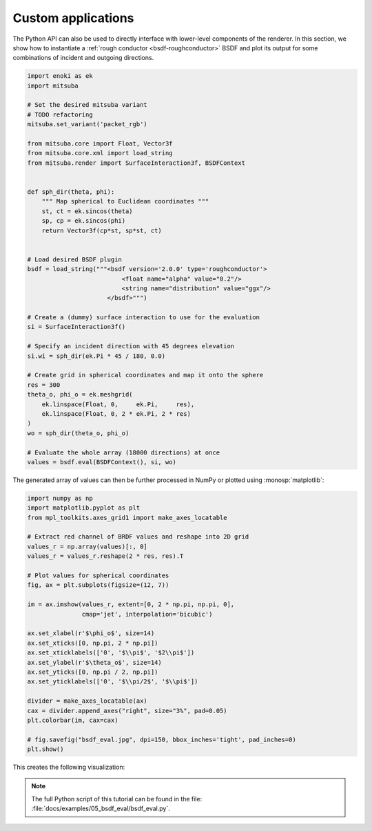 Custom applications
===================

The Python API can also be used to directly interface with lower-level
components of the renderer. In this section, we show how to instantiate a
:ref:`rough conductor <bsdf-roughconductor>` BSDF and plot its output for some
combinations of incident and outgoing directions.

.. code-block:: python

    import enoki as ek
    import mitsuba

    # Set the desired mitsuba variant
    # TODO refactoring
    mitsuba.set_variant('packet_rgb')

    from mitsuba.core import Float, Vector3f
    from mitsuba.core.xml import load_string
    from mitsuba.render import SurfaceInteraction3f, BSDFContext


    def sph_dir(theta, phi):
        """ Map spherical to Euclidean coordinates """
        st, ct = ek.sincos(theta)
        sp, cp = ek.sincos(phi)
        return Vector3f(cp*st, sp*st, ct)


    # Load desired BSDF plugin
    bsdf = load_string("""<bsdf version='2.0.0' type='roughconductor'>
                              <float name="alpha" value="0.2"/>
                              <string name="distribution" value="ggx"/>
                          </bsdf>""")

    # Create a (dummy) surface interaction to use for the evaluation
    si = SurfaceInteraction3f()

    # Specify an incident direction with 45 degrees elevation
    si.wi = sph_dir(ek.Pi * 45 / 180, 0.0)

    # Create grid in spherical coordinates and map it onto the sphere
    res = 300
    theta_o, phi_o = ek.meshgrid(
        ek.linspace(Float, 0,     ek.Pi,     res),
        ek.linspace(Float, 0, 2 * ek.Pi, 2 * res)
    )
    wo = sph_dir(theta_o, phi_o)

    # Evaluate the whole array (18000 directions) at once
    values = bsdf.eval(BSDFContext(), si, wo)

The generated array of values can then be further processed in NumPy or plotted
using :monosp:`matplotlib`:

.. code-block:: python

    import numpy as np
    import matplotlib.pyplot as plt
    from mpl_toolkits.axes_grid1 import make_axes_locatable

    # Extract red channel of BRDF values and reshape into 2D grid
    values_r = np.array(values)[:, 0]
    values_r = values_r.reshape(2 * res, res).T

    # Plot values for spherical coordinates
    fig, ax = plt.subplots(figsize=(12, 7))

    im = ax.imshow(values_r, extent=[0, 2 * np.pi, np.pi, 0],
                   cmap='jet', interpolation='bicubic')

    ax.set_xlabel(r'$\phi_o$', size=14)
    ax.set_xticks([0, np.pi, 2 * np.pi])
    ax.set_xticklabels(['0', '$\\pi$', '$2\\pi$'])
    ax.set_ylabel(r'$\theta_o$', size=14)
    ax.set_yticks([0, np.pi / 2, np.pi])
    ax.set_yticklabels(['0', '$\\pi/2$', '$\\pi$'])

    divider = make_axes_locatable(ax)
    cax = divider.append_axes("right", size="3%", pad=0.05)
    plt.colorbar(im, cax=cax)

    # fig.savefig("bsdf_eval.jpg", dpi=150, bbox_inches='tight', pad_inches=0)
    plt.show()


This creates the following visualization:

.. image:: ../../images/bsdf_eval.jpg
    :width: 90%
    :align: center


.. note::

    The full Python script of this tutorial can be found in the file:
    :file:`docs/examples/05_bsdf_eval/bsdf_eval.py`.


